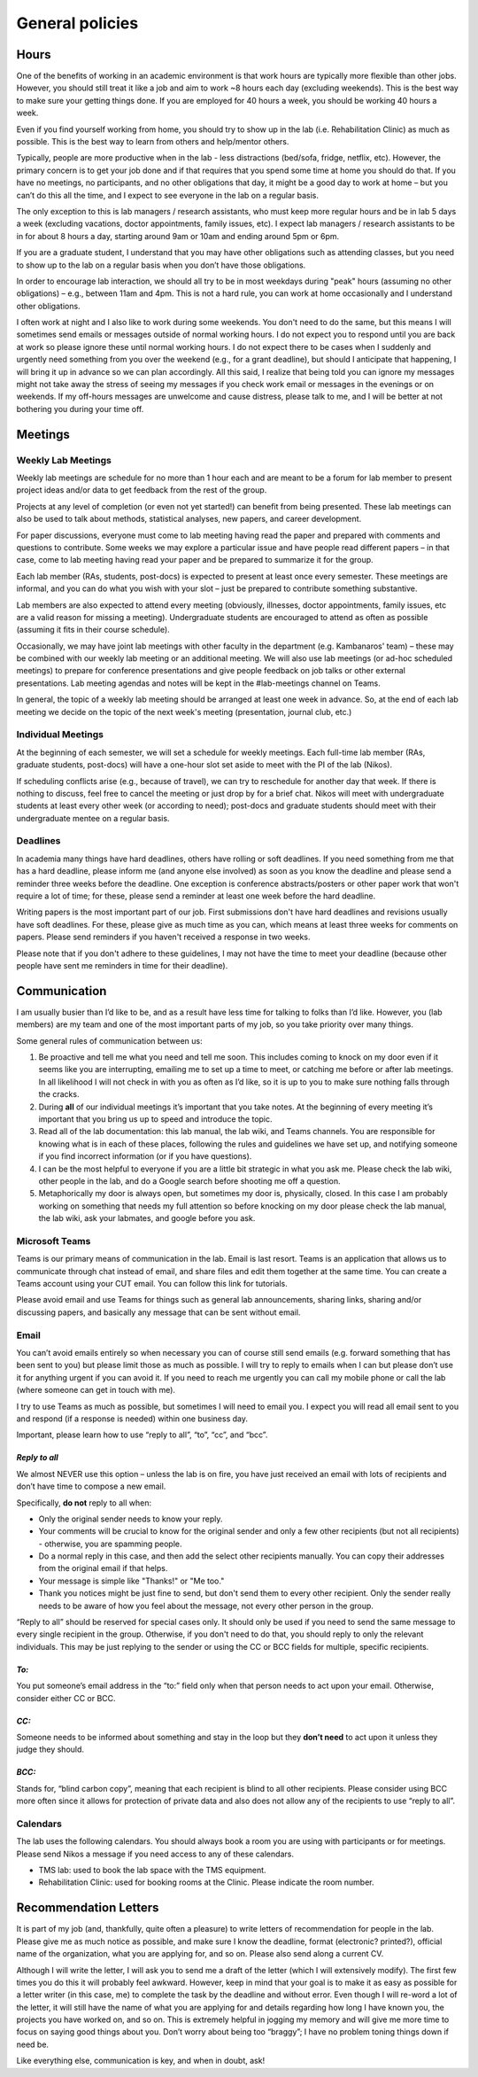 General policies
==================

Hours
-------
One of the benefits of working in an academic environment
is that work hours are typically more flexible than other jobs.
However, you should still treat it like a job and aim to work
~8 hours each day (excluding weekends).
This is the best way to make sure your getting things done.
If you are employed for 40 hours a week, you should be working 40 hours a week.
 
Even if you find yourself working from home,
you should try to show up in the lab
(i.e. Rehabilitation Clinic) as much as possible.
This is the best way to learn from others and help/mentor others.
 
Typically, people are more productive when in the lab -
less distractions (bed/sofa, fridge, netflix, etc).
However, the primary concern is to get your job done
and if that requires that you spend some time at home you should do that.
If you have no meetings, no participants, and no other obligations that day,
it might be a good day to work at home –
but you can’t do this all the time,
and I expect to see everyone in the lab on a regular basis.
 
The only exception to this is lab managers / research assistants,
who must keep more regular hours
and be in lab 5 days a week
(excluding vacations, doctor appointments, family issues, etc).
I expect lab managers / research assistants to be in for about 8 hours a day,
starting around 9am or 10am and ending around 5pm or 6pm.
 
If you are a graduate student, I understand that you may have other obligations
such as attending classes, but you need to show up to the lab on a regular
basis when you don’t have those obligations.
 
In order to encourage lab interaction, we should all try to be in most
weekdays during "peak" hours (assuming no other obligations) –
e.g., between 11am and 4pm. This is not a hard rule,
you can work at home occasionally and I understand other obligations.
 
I often work at night and I also like to work during some weekends.
You don't need to do the same, but this means I will sometimes
send emails or messages outside of normal working hours.
I do not expect you to respond until you are back at work
so please ignore these until normal working hours.
I do not expect there to be cases when I suddenly and urgently
need something from you over the weekend
(e.g., for a grant deadline), but should I anticipate that happening,
I will bring it up in advance so we can plan accordingly.
All this said, I realize that being told you can ignore my messages
might not take away the stress of seeing my messages if you check work
email or messages in the evenings or on weekends.
If my off-hours messages are unwelcome and cause distress, please talk to me,
and I will be better at not bothering you during your time off.

Meetings
----------
Weekly Lab Meetings
~~~~~~~~~~~~~~~~~~~~~
Weekly lab meetings are schedule for no more than 1 hour each
and are meant to be a forum for lab member
to present project ideas and/or data to get
feedback from the rest of the group.
 
Projects at any level of completion (or even not yet started!)
can benefit from being presented.
These lab meetings can also be used to talk about methods,
statistical analyses, new papers, and career development.
 
For paper discussions, everyone must come to lab meeting
having read the paper and prepared with comments
and questions to contribute.
Some weeks we may explore a particular issue
and have people read different papers –
in that case, come to lab meeting having read your paper
and be prepared to summarize it for the group.
 
Each lab member (RAs, students, post-docs) is expected to
present at least once every semester.
These meetings are informal, and you can do what you wish with your slot –
just be prepared to contribute something substantive.
 
Lab members are also expected to attend every meeting
(obviously, illnesses, doctor appointments,
family issues, etc are a valid reason for missing a meeting).
Undergraduate students are encouraged to attend as often as possible
(assuming it fits in their course schedule).
 
Occasionally, we may have joint lab meetings with other faculty
in the department (e.g. Kambanaros' team) –
these may be combined with our weekly lab meeting or an additional meeting.
We will also use lab meetings (or ad-hoc scheduled meetings)
to prepare for conference presentations
and give people feedback on job talks or other external presentations.
Lab meeting agendas and notes will be kept in the #lab-meetings channel on Teams.
 
In general, the topic of a weekly lab meeting should be arranged
at least one week in advance.
So, at the end of each lab meeting we decide on the topic
of the next week's meeting (presentation, journal club, etc.)


Individual Meetings
~~~~~~~~~~~~~~~~~~~~~
At the beginning of each semester, we will set a schedule for weekly meetings.
Each full-time lab member (RAs, graduate students, post-docs)
will have a one-hour slot set aside to meet with the PI of the lab (Nikos).
 
If scheduling conflicts arise (e.g., because of travel),
we can try to reschedule for another day that week.
If there is nothing to discuss, feel free to cancel the meeting
or just drop by for a brief chat.
Nikos will meet with undergraduate students at least every
other week (or according to need);
post-docs and graduate students should meet with their undergraduate
mentee on a regular basis.


Deadlines
~~~~~~~~~~~
In academia many things have hard deadlines,
others have rolling or soft deadlines.
If you need something from me that has a hard deadline,
please inform me (and anyone else involved)
as soon as you know the deadline and please send a reminder
three weeks before the deadline.
One exception is conference abstracts/posters or other paper work
that won't require a lot of time;
for these, please send a reminder at least one week before the hard deadline.
 
Writing papers is the most important part of our job.
First submissions don't have hard deadlines
and revisions usually have soft deadlines.
For these, please give as much time as you can,
which means at least three weeks for comments on papers.
Please send reminders if you haven't received a response in two weeks.
 
Please note that if you don't adhere to these guidelines,
I may not have the time to meet your deadline
(because other people have sent me reminders in time for their deadline).


Communication
---------------

I am usually busier than I’d like to be,
and as a result have less time for talking to folks than I’d like.
However, you (lab members) are my team
and one of the most important parts of my job,
so you take priority over many things.

Some general rules of communication between us:

1. Be proactive and tell me what you need and tell me soon.
   This includes coming to knock on my door even
   if it seems like you are interrupting,
   emailing me to set up a time to meet,
   or catching me before or after lab meetings.
   In all likelihood I will not check in with you as often as I’d like,
   so it is up to you to make sure nothing falls through the cracks.
2. During **all** of our individual meetings
   it’s important that you take notes.
   At the beginning of every meeting
   it’s important that you bring us up to speed and introduce the topic.
3. Read all of the lab documentation:
   this lab manual,
   the lab wiki,
   and Teams channels.
   You are responsible for knowing what is in each of these places,
   following the rules and guidelines we have set up,
   and notifying someone if you find incorrect information
   (or if you have questions).
4. I can be the most helpful to everyone if you are
   a little bit strategic in what you ask me.
   Please check the lab wiki, other people in the lab,
   and do a Google search before shooting me off a question.
5. Metaphorically my door is always open,
   but sometimes my door is, physically, closed.
   In this case I am probably working on something
   that needs my full attention so before knocking on my door
   please check the lab manual, the lab wiki,
   ask your labmates, and google before you ask.

Microsoft Teams
~~~~~~~~~~~~~~~~~
Teams is our primary means of communication in the lab.
Email is last resort.
Teams is an application that allows us
to communicate through chat instead of email,
and share files and edit them together at the same time.
You can create a Teams account using your CUT email.
You can follow this link for tutorials.

Please avoid email and use Teams for things such as general lab announcements,
sharing links, sharing and/or discussing papers,
and basically any message that can be sent without email.

Email
~~~~~~~
You can’t avoid emails entirely so when necessary
you can of course still send emails
(e.g. forward something that has been sent to you)
but please limit those as much as possible.
I will try to reply to emails when I can but please
don’t use it for anything urgent if you can avoid it.
If you need to reach me urgently you can call my mobile phone
or call the lab (where someone can get in touch with me).

I try to use Teams as much as possible,
but sometimes I will need to email you.
I expect you will read all email sent to you and respond
(if a response is needed) within one business day.

Important, please learn how to use “reply to all”, “to”, “cc”, and “bcc”.

*Reply to all*
****************

We almost NEVER use this option –
unless the lab is on fire,
you have just received an email with lots of recipients
and don’t have time to compose a new email.

Specifically, **do not** reply to all when:

• Only the original sender needs to know your reply.
• Your comments will be crucial to know for the original sender
  and only a few other recipients (but not all recipients) -
  otherwise, you are spamming people.
• Do a normal reply in this case, and then add the select other recipients manually.
  You can copy their addresses from the original email if that helps.
• Your message is simple like "Thanks!" or "Me too."
• Thank you notices might be just fine to send,
  but don't send them to every other recipient.
  Only the sender really needs to be aware of how you feel about the message,
  not every other person in the group.


“Reply to all” should be reserved for special cases only.
It should only be used if you need to send the same message
to every single recipient in the group.
Otherwise, if you don't need to do that,
you should reply to only the relevant individuals.
This may be just replying to the sender or using
the CC or BCC fields for multiple, specific recipients.

*To:*
*******
You put someone’s email address in the “to:”
field only when that person needs to act upon your email.
Otherwise, consider either CC or BCC.

*CC:*
*******
Someone needs to be informed about something and stay in the loop
but they **don’t need** to act upon it unless they judge they should.

*BCC:*
********
Stands for, “blind carbon copy”, meaning that each recipient
is blind to all other recipients.
Please consider using BCC more often since it allows
for protection of private data
and also does not allow any of the recipients to use “reply to all”.

Calendars
~~~~~~~~~~~
The lab uses the following calendars.
You should always book a room you are using with participants or for meetings.
Please send Nikos a message if you need access to any of these calendars.

• TMS lab: used to book the lab space with the TMS equipment.
• Rehabilitation Clinic: used for booking rooms at the Clinic.
  Please indicate the room number.

Recommendation Letters
-------------------------
It is part of my job (and, thankfully, quite often a pleasure)
to write letters of recommendation for people in the lab.
Please give me as much notice as possible, and make sure I know the deadline,
format (electronic? printed?), official name of the organization,
what you are applying for, and so on. Please also send along a current CV.

Although I will write the letter,
I will ask you to send me a draft of the letter
(which I will extensively modify).
The first few times you do this it will probably feel awkward.
However, keep in mind that your goal is to make it
as easy as possible for a letter writer
(in this case, me) to complete the task by the deadline and without error.
Even though I will re-word a lot of the letter,
it will still have the name of what
you are applying for and details regarding how long I have known you,
the projects you have worked on, and so on.
This is extremely helpful in jogging my memory and will give me more time
to focus on saying good things about you.
Don’t worry about being too “braggy”;
I have no problem toning things down if need be.

Like everything else, communication is key, and when in doubt, ask!
